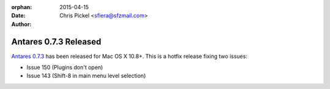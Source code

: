 :orphan:
:date:      2015-04-15
:author:    Chris Pickel <sfiera@sfzmail.com>

Antares 0.7.3 Released
======================

`Antares 0.7.3`_ has been released for Mac OS X 10.8+.  This is a hotfix
release fixing two issues:

* Issue 150 (Plugins don't open)
* Issue 143 (Shift-8 in main menu level selection)

..  _report how it works: mailto:sfiera@sfzmail.com
..  _Antares 0.7.3: http://downloads.arescentral.org/Antares/Antares-0.7.3.zip

..  -*- tab-width: 4; fill-column: 72 -*-
